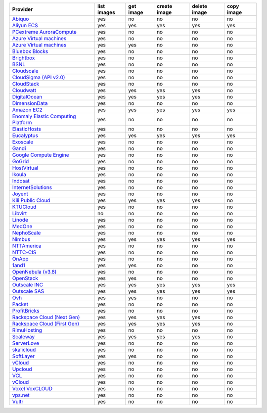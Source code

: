 .. NOTE: This file has been generated automatically using generate_provider_feature_matrix_table.py script, don't manually edit it

===================================== =========== ========= ============ ============ ==========
Provider                              list images get image create image delete image copy image
===================================== =========== ========= ============ ============ ==========
`Abiquo`_                             yes         no        no           no           no        
`Aliyun ECS`_                         yes         yes       yes          yes          yes       
`PCextreme AuroraCompute`_            yes         no        no           no           no        
`Azure Virtual machines`_             yes         no        no           no           no        
`Azure Virtual machines`_             yes         yes       no           no           no        
`Bluebox Blocks`_                     yes         no        no           no           no        
`Brightbox`_                          yes         no        no           no           no        
`BSNL`_                               yes         no        no           no           no        
`Cloudscale`_                         yes         no        no           no           no        
`CloudSigma (API v2.0)`_              yes         no        no           no           no        
`CloudStack`_                         yes         no        no           no           no        
`Cloudwatt`_                          yes         yes       yes          yes          no        
`DigitalOcean`_                       yes         yes       yes          yes          no        
`DimensionData`_                      yes         no        no           no           no        
`Amazon EC2`_                         yes         yes       yes          yes          yes       
`Enomaly Elastic Computing Platform`_ yes         no        no           no           no        
`ElasticHosts`_                       yes         no        no           no           no        
`Eucalyptus`_                         yes         yes       yes          yes          yes       
`Exoscale`_                           yes         no        no           no           no        
`Gandi`_                              yes         no        no           no           no        
`Google Compute Engine`_              yes         no        no           no           no        
`GoGrid`_                             yes         no        no           no           no        
`HostVirtual`_                        yes         no        no           no           no        
`Ikoula`_                             yes         no        no           no           no        
`Indosat`_                            yes         no        no           no           no        
`InternetSolutions`_                  yes         no        no           no           no        
`Joyent`_                             yes         no        no           no           no        
`Kili Public Cloud`_                  yes         yes       yes          yes          no        
`KTUCloud`_                           yes         no        no           no           no        
`Libvirt`_                            no          no        no           no           no        
`Linode`_                             yes         no        no           no           no        
`MedOne`_                             yes         no        no           no           no        
`NephoScale`_                         yes         no        no           no           no        
`Nimbus`_                             yes         yes       yes          yes          yes       
`NTTAmerica`_                         yes         no        no           no           no        
`NTTC-CIS`_                           yes         no        no           no           no        
`OnApp`_                              yes         no        no           no           no        
`1and1`_                              yes         yes       no           no           no        
`OpenNebula (v3.8)`_                  yes         no        no           no           no        
`OpenStack`_                          yes         yes       no           no           no        
`Outscale INC`_                       yes         yes       yes          yes          yes       
`Outscale SAS`_                       yes         yes       yes          yes          yes       
`Ovh`_                                yes         yes       no           no           no        
`Packet`_                             yes         no        no           no           no        
`ProfitBricks`_                       yes         no        no           no           no        
`Rackspace Cloud (Next Gen)`_         yes         yes       yes          yes          no        
`Rackspace Cloud (First Gen)`_        yes         yes       yes          yes          no        
`RimuHosting`_                        yes         no        no           no           no        
`Scaleway`_                           yes         yes       yes          yes          no        
`ServerLove`_                         yes         no        no           no           no        
`skalicloud`_                         yes         no        no           no           no        
`SoftLayer`_                          yes         yes       no           no           no        
`vCloud`_                             yes         no        no           no           no        
`Upcloud`_                            yes         no        no           no           no        
`VCL`_                                yes         no        no           no           no        
`vCloud`_                             yes         no        no           no           no        
`Voxel VoxCLOUD`_                     yes         no        no           no           no        
`vps.net`_                            yes         no        no           no           no        
`Vultr`_                              yes         no        no           no           no        
===================================== =========== ========= ============ ============ ==========

.. _`Abiquo`: http://www.abiquo.com/
.. _`Aliyun ECS`: https://www.aliyun.com/product/ecs
.. _`PCextreme AuroraCompute`: https://www.pcextreme.com/aurora/compute
.. _`Azure Virtual machines`: http://azure.microsoft.com/en-us/services/virtual-machines/
.. _`Azure Virtual machines`: http://azure.microsoft.com/en-us/services/virtual-machines/
.. _`Bluebox Blocks`: http://bluebox.net
.. _`Brightbox`: http://www.brightbox.co.uk/
.. _`BSNL`: http://www.bsnlcloud.com/
.. _`Cloudscale`: https://www.cloudscale.ch
.. _`CloudSigma (API v2.0)`: http://www.cloudsigma.com/
.. _`CloudStack`: http://cloudstack.org/
.. _`Cloudwatt`: https://www.cloudwatt.com/
.. _`DigitalOcean`: https://www.digitalocean.com
.. _`DimensionData`: http://www.dimensiondata.com/
.. _`Amazon EC2`: http://aws.amazon.com/ec2/
.. _`Enomaly Elastic Computing Platform`: http://www.enomaly.com/
.. _`ElasticHosts`: http://www.elastichosts.com/
.. _`Eucalyptus`: http://www.eucalyptus.com/
.. _`Exoscale`: https://www.exoscale.com/
.. _`Gandi`: http://www.gandi.net/
.. _`Google Compute Engine`: https://cloud.google.com/
.. _`GoGrid`: http://www.gogrid.com/
.. _`HostVirtual`: http://www.hostvirtual.com
.. _`Ikoula`: http://express.ikoula.co.uk/cloudstack
.. _`Indosat`: http://www.indosat.com/
.. _`InternetSolutions`: http://www.is.co.za/
.. _`Joyent`: http://www.joyentcloud.com
.. _`Kili Public Cloud`: http://kili.io/
.. _`KTUCloud`: https://ucloudbiz.olleh.com/
.. _`Libvirt`: http://libvirt.org/
.. _`Linode`: http://www.linode.com/
.. _`MedOne`: http://www.med-1.com/
.. _`NephoScale`: http://www.nephoscale.com
.. _`Nimbus`: http://www.nimbusproject.org/
.. _`NTTAmerica`: http://www.nttamerica.com/
.. _`NTTC-CIS`: https://www.us.ntt.com/en/services/cloud/enterprise-cloud.html
.. _`OnApp`: http://onapp.com/
.. _`1and1`: http://www.1and1.com
.. _`OpenNebula (v3.8)`: http://opennebula.org/
.. _`OpenStack`: http://openstack.org/
.. _`Outscale INC`: http://www.outscale.com
.. _`Outscale SAS`: http://www.outscale.com
.. _`Ovh`: https://www.ovh.com/
.. _`Packet`: http://www.packet.com/
.. _`ProfitBricks`: http://www.profitbricks.com
.. _`Rackspace Cloud (Next Gen)`: http://www.rackspace.com
.. _`Rackspace Cloud (First Gen)`: http://www.rackspace.com
.. _`RimuHosting`: http://rimuhosting.com/
.. _`Scaleway`: https://www.scaleway.com/
.. _`ServerLove`: http://www.serverlove.com/
.. _`skalicloud`: http://www.skalicloud.com/
.. _`SoftLayer`: http://www.softlayer.com/
.. _`vCloud`: http://www.vmware.com/products/vcloud/
.. _`Upcloud`: https://www.upcloud.com
.. _`VCL`: http://incubator.apache.org/vcl/
.. _`vCloud`: http://www.vmware.com/products/vcloud/
.. _`Voxel VoxCLOUD`: http://www.voxel.net/
.. _`vps.net`: http://vps.net/
.. _`Vultr`: https://www.vultr.com
